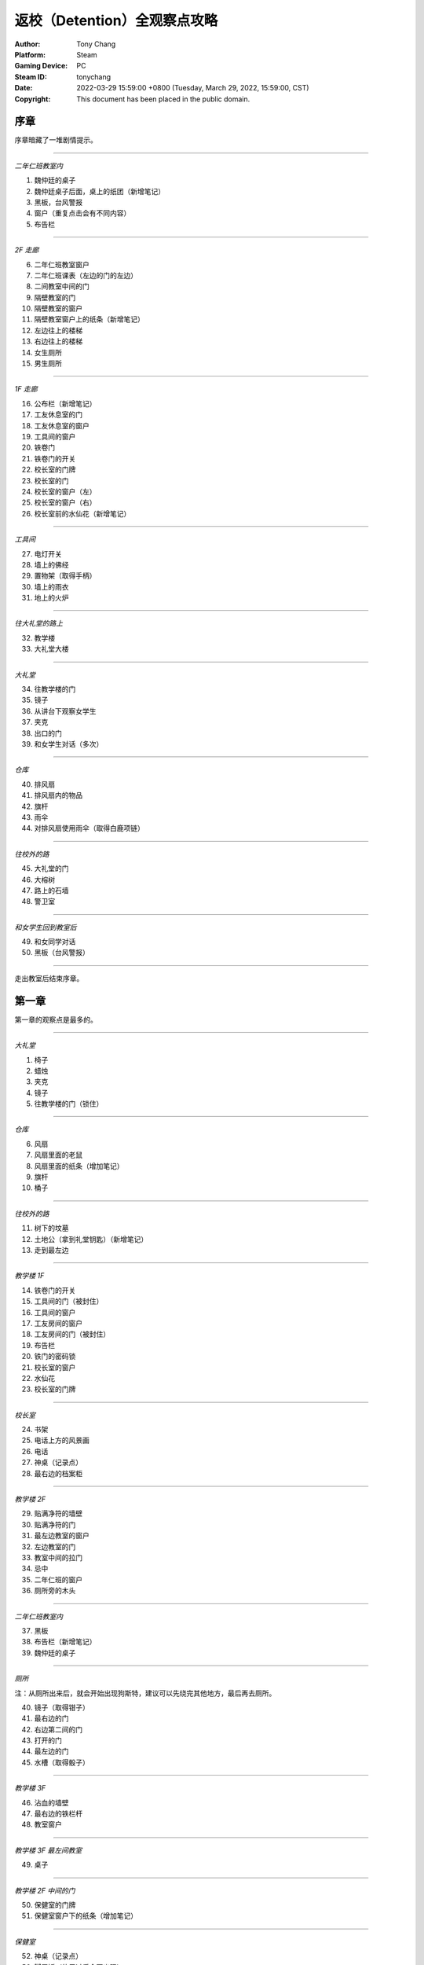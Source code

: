 返校（Detention）全观察点攻略
=============================

:Author: Tony Chang
:Platform: Steam
:Gaming Device: PC
:Steam ID: tonychang
:Date: 2022-03-29 15:59:00 +0800 (Tuesday, March 29, 2022, 15:59:00, CST)
:Copyright: This document has been placed in the public domain.

序章
-----

序章暗藏了一堆剧情提示。

------------------

*二年仁班教室内*

1. 魏仲廷的桌子
2. 魏仲廷桌子后面，桌上的纸团（新增笔记）
3. 黑板，台风警报
4. 窗户（重复点击会有不同内容）
5. 布告栏

------------------

*2F 走廊*

6. 二年仁班教室窗户
7. 二年仁班课表（左边的门的左边）
8. 二间教室中间的门
9. 隔壁教室的门
10. 隔壁教室的窗户
11. 隔壁教室窗户上的纸条（新增笔记）
12. 左边往上的楼梯
13. 右边往上的楼梯
14. 女生厕所
15. 男生厕所

------------------

*1F 走廊*

16. 公布栏（新增笔记）
17. 工友休息室的门
18. 工友休息室的窗户
19. 工具间的窗户
20. 铁卷门
21. 铁卷门的开关
22. 校长室的门牌
23. 校长室的门
24. 校长室的窗户（左）
25. 校长室的窗户（右）
26. 校长室前的水仙花（新增笔记）

------------------

*工具间*

27. 电灯开关
28. 墙上的佛经
29. 置物架（取得手柄）
30. 墙上的雨衣
31. 地上的火炉

------------------

*往大礼堂的路上*

32. 教学楼
33. 大礼堂大楼

------------------

*大礼堂*

34. 往教学楼的门
35. 镜子
36. 从讲台下观察女学生
37. 夹克
38. 出口的门
39. 和女学生对话（多次）

------------------

*仓库*

40. 排风扇
41. 排风扇内的物品
42. 旗杆
43. 雨伞
44. 对排风扇使用雨伞（取得白鹿项链）

------------------

*往校外的路*

45. 大礼堂的门
46. 大榕树
47. 路上的石墙
48. 警卫室

------------------

*和女学生回到教室后*

49. 和女同学对话
50. 黑板（台风警报）

------------------

走出教室后结束序章。


第一章
------

第一章的观察点是最多的。

------------------

*大礼堂*

1. 椅子
2. 蜡烛
3. 夹克
4. 镜子
5. 往教学楼的门（锁住）

------------------

*仓库*

6. 风扇
7. 风扇里面的老鼠
8. 风扇里面的纸条（增加笔记）
9. 旗杆
10. 桶子

------------------

*往校外的路*

11. 树下的坟墓
12. 土地公（拿到礼堂钥匙）（新增笔记）
13. 走到最左边

------------------

*教学楼 1F*

14. 铁卷门的开关
15. 工具间的门（被封住）
16. 工具间的窗户
17. 工友房间的窗户
18. 工友房间的门（被封住）
19. 布告栏
20. 铁门的密码锁
21. 校长室的窗户
22. 水仙花
23. 校长室的门牌

------------------

*校长室*

24. 书架
25. 电话上方的风景画
26. 电话
27. 神桌（记录点）
28. 最右边的档案柜

------------------

*教学楼 2F*

29. 贴满净符的墙壁
30. 贴满净符的门
31. 最左边教室的窗户
32. 左边教室的门
33. 教室中间的拉门
34. 忌中
35. 二年仁班的窗户
36. 厕所旁的木头

------------------

*二年仁班教室内*

37. 黑板
38. 布告栏（新增笔记）
39. 魏仲廷的桌子

------------------

*厕所*

注：从厕所出来后，就会开始出现狗斯特，建议可以先绕完其他地方，最后再去厕所。

40. 镜子（取得钳子）
41. 最右边的门
42. 右边第二间的门
43. 打开的门
44. 最左边的门
45. 水槽（取得骰子）

------------------

*教学楼 3F*

46. 沾血的墙壁
47. 最右边的铁栏杆
48. 教室窗户

------------------

*教学楼 3F 最左间教室*

49. 桌子

------------------

*教学楼 2F 中间的门*

50. 保健室的门牌
51. 保健室窗户下的纸条（增加笔记）

------------------

*保健室*

52. 神桌（记录点）
53. 脚尾饭（使用过后会再出现）
54. 视力检查表（取得钥匙）
55. 桌上的诊断书（增加笔记）
56. 左边的门（锁住）

------------------

*卫生库房*

57. 淋浴器（取得骰子）
58. 铁箱（取得松香水）
59. 右边的门（开锁）

------------------

*工友的房间*

使用松香水解锁该房间的门方可进入。

60. 最右边的墙壁
61. 桌子（取得刀片）
62. 日历
63. 海报
64. （在小房间取得碗后）日历下方的纸条（新增笔记）

------------------

*工友房间内的小房间*

65. 酒瓶
66. 桌上的碗
67. 水桶（取得骰子）
68. 把骰子丢进碗后（新增笔记）（取得碗）

------------------

*取得碗后回到大礼堂*

69. 魏仲廷（使用刀片和碗）

注：之后要在教学楼 1F 被咬到一次无法回避。

------------------

*教学楼 3F 最左间教室*

70. 对桌子使用血碗，对桌子使用笔记（取得笔记）

------------------

*教学楼 1F 最右侧楼梯的八卦锁*

回到 1F 最右侧楼梯，解开八卦锁。

从右边的楼梯到达 3F。

71. 右边封死的门
72. 左边封死的门
73. 教室的窗户
74. 教室左边的课表

------------------

*3F 右边的教室*

75. 神桌（记录点）

------------------

*铁栏杆旁边的门进去*

76. 辅导室的门牌
77. 辅导室的门

调查门之后会出现 BOSS，一路往左边跑后开门。

78. 最右边的墙壁
79. 中间的墙壁
80. 桌上的纸条（取得笔记）

------------------

*卧室*

81. 窗户
82. 床
83. 桌子
84. 镜子
85. 衣柜
86. 垃圾桶（新增笔记）
87. 门

------------------

调查门之后再调查床，第一章结束。


第二章
------

地图最大的一章，主要分为红楼跟木造二栋校舍。

建议可以在不同的地方尝试被抓到，阿婆的对话会不一样。

------------------

*操场*

1. 司令台
2. 走到最左边
3. 升旗座
4. 校舍

------------------

*红楼 1F*

5. 桌上的纸条（新增笔记）
6. 神桌（记录点）
7. 黑白无常的门
8. 被封死的门
9. 手推车
10. 推车上的纸条（新增笔记）
11. 往中庭的门

------------------

*布袋戏社团教室*

12. 装戏偶的玻璃瓶
13. 吊在天花板上的布袋戏偶
14. 金炉（在金炉烧纸钱后，取得羽扇）

------------------

*地下室*

15. 最左边的人像（门打开后取得木牌）
16. 左边墙上的刑具
17. 中间的人像
18. 天公炉
19. 空的牢房
20. 右边墙上的刑具
21. 最右边的人像
22. 最右边的门（锁住）
23. 最右边的板凳上拿纸钱（取得纸钱）


------------------

*红楼 2F*

24. 往顶楼的楼梯（锁住）
25. 左边被树根挡住的门
26. 右边被树根挡住的门
27. 放映室的门牌
28. 视听教室的门牌

------------------

*视听教室*

29. 右边的标语
30. 左边的标语
31. 墓碑（取得三炷香）
32. （取得香之后）黑板

------------------

*放映室*

33. 左边的架子
34. 播放器

------------------

*从黑白无常门出去*

35. 左边红楼校舍
36. 伟人铜像
37. 右边木造校舍

------------------

*木造校舍 1F（右）*

38. 铁门（藏在左边出口附近的铁栏杆后面）
39. （BOSS出现后）门的地方会出现戏偶（取得戏偶）

------------------

*办公室*

40. 窗户
41. 电话（拨打 110 或 119 解成就）
42. 右边的书架
43. 右边的铁柜

------------------

*木造校舍 1F（左）*

44. 音乐教室门牌
45. 电灯开关（在走廊中间）
46. 广播室门牌

------------------

*广播室*

47. 广播设备
48. 录音机
49. 切换曲目的按钮（未放入卡带）
50. 左边的树

注：录音机放入卡带后切换到第四首，然后再去音乐教室弹钢琴。

------------------

*音乐教室*

51. 座位
52. 讲台中间的鸟笼（拿出戏偶后再调查一次）
53. 钢琴（使用卡带前，就算弹出答案也没用）

------------------

*庭院*

54. 解开往红楼校舍的门锁

------------------

*顶楼*

55. 取得胶卷

注：在播放室使用胶卷后，到视听教室观看影像获取电话号码，之后到木造教室的办公室电话播打该电话密码。

------------------

*中庭出去的道路*

56. 戏台（放上戏偶后，取得钥匙）

      注：打开机关后记得再调查一下。

57. 榕树下（取得卡带）

      到红楼校舍地下室打开最右边的门。

58. 桌上的纸条（取得书单）

------------------

从右边的门出去，看剧情，第二章结束。


第三章
------

第三章要在相同的场景重复进出，随着游戏进展，场景也会跟着改变。

这一章看不到阿婆。

------------------

*最初的房间*

1. 神桌（记录点）
2. 门（锁住）
3. 收音机（无亮灯）把收音机转到有红灯的地方，会切换房间

------------------

*FM88.5 望春风*

4. 房间的小猪扑满
5. 客厅的母亲
6. 客厅的父亲
7. 客厅的桌子
8. 客厅的窗户

------------------

*放肖像的房间*

9. 中间的肖像（关灯前）开灯时跟关灯时的调查结果会不同
10. 椅子上的玻璃杯（关灯后点击肖像，可取得玻璃杯）
11. 电灯开关
12. 门（锁住）

------------------

*FM93.5 四季红*

13. 碎掉的小猪扑满
14. 地上的水
15. 第一道门
16. 第二道门
17. 第三道门
18. 第四道门
19. 第五道门
20. 最右边电灯开关

注：对地上的水使用玻璃杯后，关灯就可看到提示。

------------------

*通过五道门后*

注：中间走错门只会回到第一道门的地方。

21. 地上的纸条（新增笔记）
22. 父母的床
23. 时钟房间的时钟（转动左右两边时钟的指针）
24. 教师办公室的桌子

注：通过时钟机关后，父母的床会更新。

------------------

*肖像房间左边的门*

开启时钟机关后解锁。

25. 桌上的纸飞机（取得纸飞机）
26. 客厅桌上的纸（新增笔记）

------------------

*FM103.0 月夜愁*

新增笔记后才会出现。

注：6 面镜子分别拥有开关，照出方芮欣的镜子为「ON」。

27. 第 1 个开关「OFF」
28. 第 2 个开关「ON」
29. 第 3 个开关「OFF」
30. 第 4 个开关「OFF」
31. 第 5 个开关「ON」
32. 第 6 个开关「OFF」
33. 最右边的门（解开机关后即可打开）

------------------

*祥保神父*

34. 桌子
35. 垃圾桶上的涂鸦

------------------

*厨房*

36. 衣服（取得铜板）
37. 戏院售票口（未拿到票）
38. 戏院的门（锁住）

------------------

*调整收音机*

到 FM88.5，对小猪扑满使用铜板，到 FM93.5 取得电影票，去戏院观影。

39. 看完电影后，取得白鹿项链

------------------

*被破坏的书房*

40. 地上的纸条（新增笔记）
41. 房间地上取得作业簿

------------------

*调整收音机*

到 FM93.5 的教师办公室使用作业簿。

42. 桌上（取得信物）
43. 回房间后，收音机的红灯会全部消失
44. 对桌前的方芮欣使用「纸飞机」
45. 对窗前的方芮欣使用「白鹿」
46. 对床上的方芮欣使用「辅导单」

------------------

看完剧情后，第三章结束。


第四章
------

本章重点在于和影子的对话，全部选对进入 TRUE END，只要选错一个就进入 BAD END。

选对时，影子会回答「你，就是我」。

正确选项顺序：失去自我 → 逃避躲藏 → 事在人为 → 抢夺挽回。

基本上都是单行道，没有卡关的问题。

1. 仓库的神桌（记录点）
2. 仓库的黑影（失去自我）
3. 仓库的抽风扇
4. 二楼厕所（锁住）
5. 二楼中廊会看到男子，进去桌上的纸条（新增笔记）
6. 二楼教室的白影对话后，从右边的门出去
7. 教室右边的门（锁住）
8. 右边教室的门（锁住）
9. 从右边的楼梯下楼，往一楼左边的楼梯上去，回到教室和黑影对话（逃避躲藏）
10. 出门去看完剧情，左边土地公拿纸条（新增笔记）
11. 离开后会看到男子往右边走，进去厕所，打开中间的门
12. 音乐教室椅子上的纸条（新增笔记）
13. 从音乐教室出来后，回去的门会锁住
14. 有神桌的门重复进出会出现在不同地方，但回到之前的场景对剧情毫无影响（记录点）
15. 歌仔戏教室，打开门右边的开关，走过去跟黑影对话
16. 切换到黑影后，右边的门会锁住
17. 再往左走打开开关后，回头跟白影对话
18. 关掉门右边的开关，走到最左边跟黑影对话（事在人为）
19. 最左边的楼梯（锁住）
20. 走出去后，最右边的门锁住了
21. 和黑影对话（抢夺挽回）
22. 跟着男子到顶楼，调查男子

------------------

*TRUE END*

23. 离开顶楼后拿到纸飞机
24. 切换到男子后，记得观看笔记内容（新增笔记）
25. 最左边的桥
26. 大招牌
27. 铁皮屋
28. 往前看阿婆的独白
29. 就只有一条路线，看结局吧

------------------

*BAD END*

30. 离开顶楼后，在楼梯间和黑影对话
31. 在伟人铜像前跟黑影对话
32. 就只有一条路线，看结局吧


攻略完。

